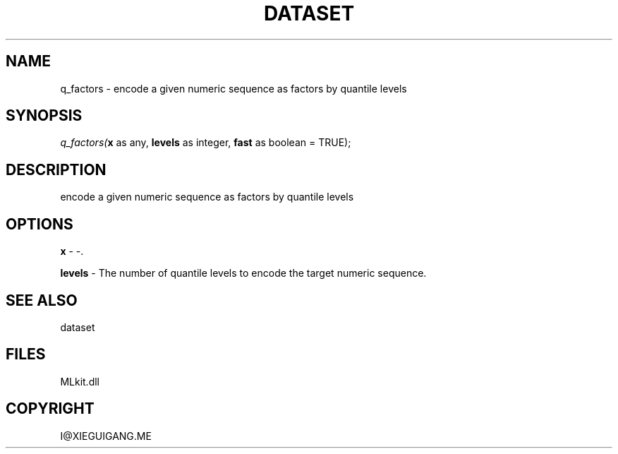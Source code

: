 .\" man page create by R# package system.
.TH DATASET 4 2000-Jan "q_factors" "q_factors"
.SH NAME
q_factors \- encode a given numeric sequence as factors by quantile levels
.SH SYNOPSIS
\fIq_factors(\fBx\fR as any, 
\fBlevels\fR as integer, 
\fBfast\fR as boolean = TRUE);\fR
.SH DESCRIPTION
.PP
encode a given numeric sequence as factors by quantile levels
.PP
.SH OPTIONS
.PP
\fBx\fB \fR\- -. 
.PP
.PP
\fBlevels\fB \fR\- The number of quantile levels to encode the target numeric sequence. 
.PP
.SH SEE ALSO
dataset
.SH FILES
.PP
MLkit.dll
.PP
.SH COPYRIGHT
I@XIEGUIGANG.ME
